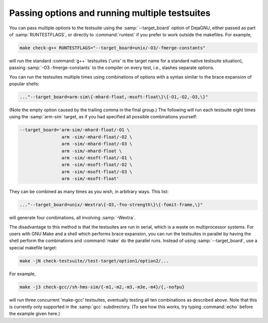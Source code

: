 ..
  Copyright 1988-2022 Free Software Foundation, Inc.
  This is part of the GCC manual.
  For copying conditions, see the copyright.rst file.

Passing options and running multiple testsuites
***********************************************

You can pass multiple options to the testsuite using the
:samp:`--target_board` option of DejaGNU, either passed as part of
:samp:`RUNTESTFLAGS`, or directly to :command:`runtest` if you prefer to
work outside the makefiles.  For example,

.. code-block:: bash

  make check-g++ RUNTESTFLAGS="--target_board=unix/-O3/-fmerge-constants"

will run the standard :command:`g++` testsuites ('unix' is the target name
for a standard native testsuite situation), passing
:samp:`-O3 -fmerge-constants` to the compiler on every test, i.e.,
slashes separate options.

You can run the testsuites multiple times using combinations of options
with a syntax similar to the brace expansion of popular shells:

.. code-block:: bash

  ..."--target_board=arm-sim\{-mhard-float,-msoft-float\}\{-O1,-O2,-O3,\}"

(Note the empty option caused by the trailing comma in the final group.)
The following will run each testsuite eight times using the :samp:`arm-sim`
target, as if you had specified all possible combinations yourself:

.. code-block:: bash

  --target_board='arm-sim/-mhard-float/-O1 \
                  arm -sim/-mhard-float/-O2 \
                  arm -sim/-mhard-float/-O3 \
                  arm -sim/-mhard-float \
                  arm -sim/-msoft-float/-O1 \
                  arm -sim/-msoft-float/-O2 \
                  arm -sim/-msoft-float/-O3 \
                  arm -sim/-msoft-float'

They can be combined as many times as you wish, in arbitrary ways.  This
list:

.. code-block:: bash

  ..."--target_board=unix/-Wextra\{-O3,-fno-strength\}\{-fomit-frame,\}"

will generate four combinations, all involving :samp:`-Wextra`.

The disadvantage to this method is that the testsuites are run in serial,
which is a waste on multiprocessor systems.  For users with GNU Make and
a shell which performs brace expansion, you can run the testsuites in
parallel by having the shell perform the combinations and :command:`make`
do the parallel runs.  Instead of using :samp:`--target_board`, use a
special makefile target:

.. code-block:: bash

  make -jN check-testsuite//test-target/option1/option2/...

For example,

.. code-block:: bash

  make -j3 check-gcc//sh-hms-sim/{-m1,-m2,-m3,-m3e,-m4}/{,-nofpu}

will run three concurrent 'make-gcc' testsuites, eventually testing all
ten combinations as described above.  Note that this is currently only
supported in the :samp:`gcc` subdirectory.  (To see how this works, try
typing :command:`echo` before the example given here.)
